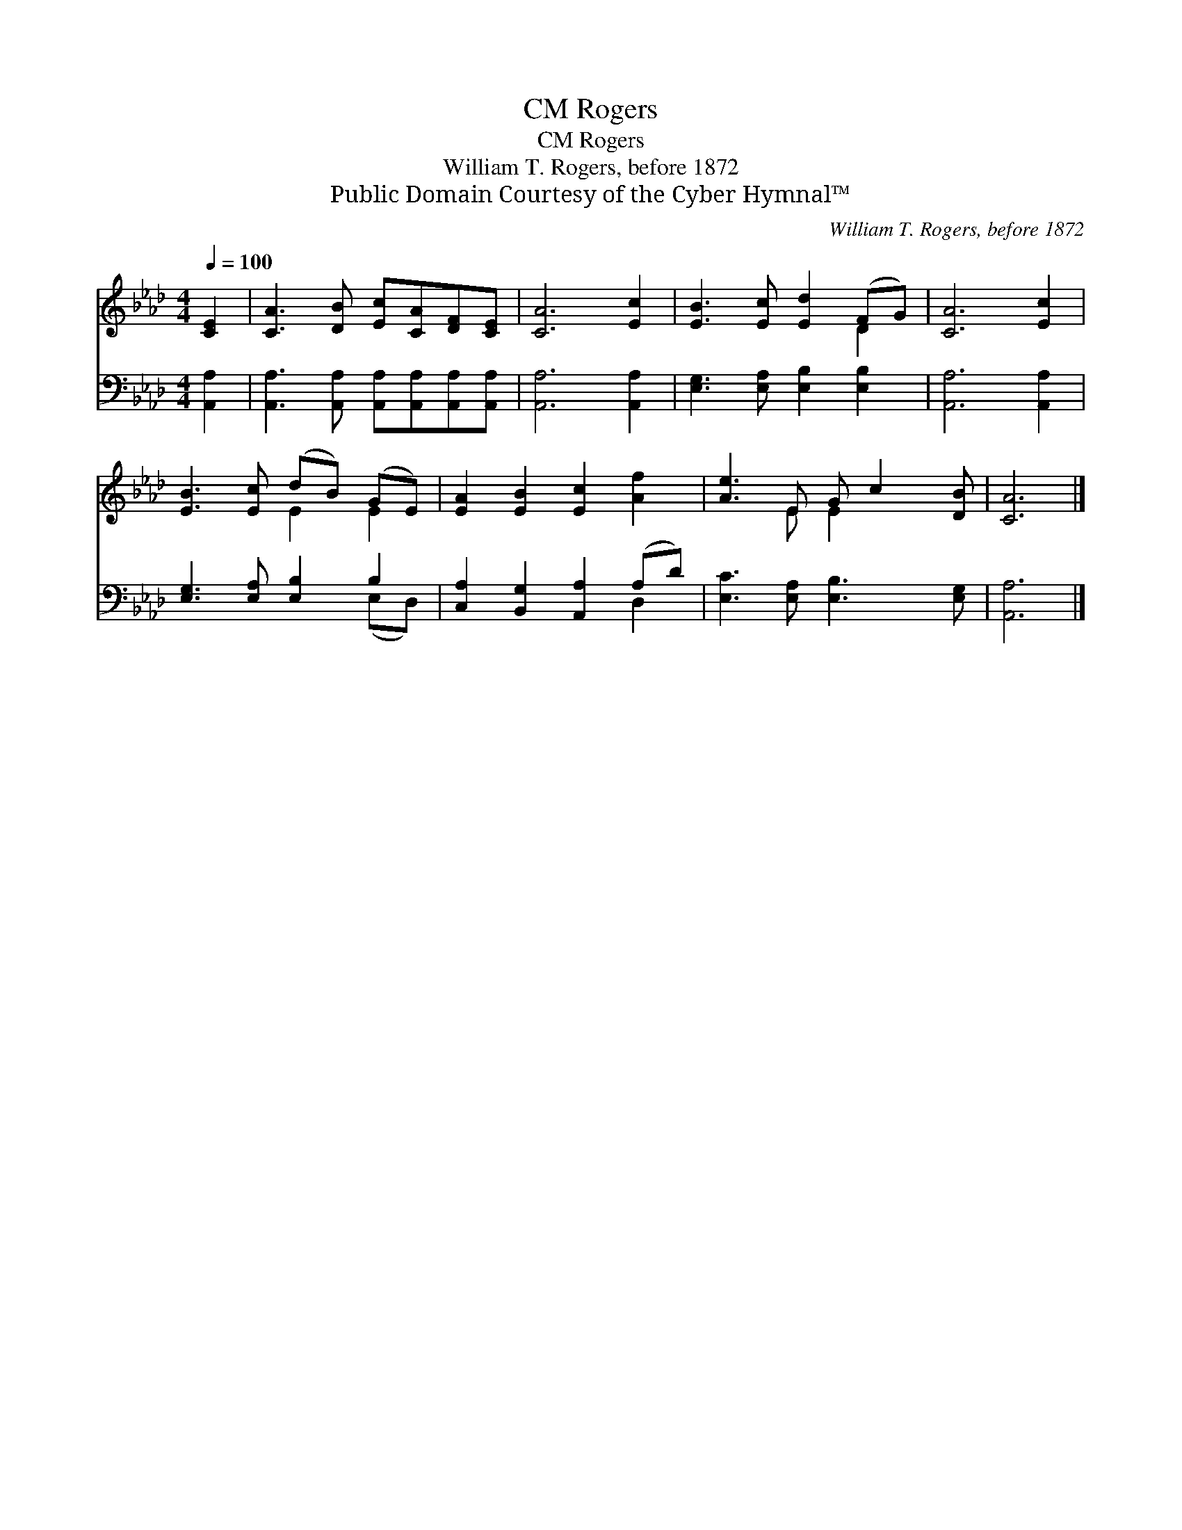 X:1
T:Rogers, CM
T:Rogers, CM
T:William T. Rogers, before 1872
T:Public Domain Courtesy of the Cyber Hymnal™
C:William T. Rogers, before 1872
Z:Public Domain
Z:Courtesy of the Cyber Hymnal™
%%score ( 1 2 ) ( 3 4 )
L:1/8
Q:1/4=100
M:4/4
K:Ab
V:1 treble 
V:2 treble 
V:3 bass 
V:4 bass 
V:1
 [CE]2 | [CA]3 [DB] [Ec][CA][DF][CE] | [CA]6 [Ec]2 | [EB]3 [Ec] [Ed]2 (FG) | [CA]6 [Ec]2 | %5
 [EB]3 [Ec] (dB) (GE) | [EA]2 [EB]2 [Ec]2 [Af]2 | [Ae]3 E G c2 [DB] | [CA]6 |] %9
V:2
 x2 | x8 | x8 | x6 D2 | x8 | x4 E2 E2 | x8 | x3 E E2 x2 | x6 |] %9
V:3
 [A,,A,]2 | [A,,A,]3 [A,,A,] [A,,A,][A,,A,][A,,A,][A,,A,] | [A,,A,]6 [A,,A,]2 | %3
 [E,G,]3 [E,A,] [E,B,]2 [E,B,]2 | [A,,A,]6 [A,,A,]2 | [E,G,]3 [E,A,] [E,B,]2 B,2 | %6
 [C,A,]2 [B,,G,]2 [A,,A,]2 (A,D) | [E,C]3 [E,A,] [E,B,]3 [E,G,] | [A,,A,]6 |] %9
V:4
 x2 | x8 | x8 | x8 | x8 | x6 (E,D,) | x6 D,2 | x8 | x6 |] %9

